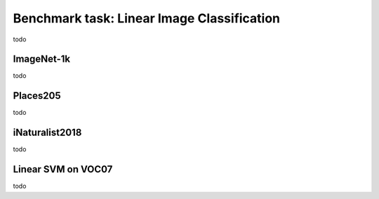 Benchmark task: Linear Image Classification
===========================================================

todo


ImageNet-1k
----------------
todo


Places205
----------------
todo


iNaturalist2018
----------------
todo


Linear SVM on VOC07
----------------------

todo
